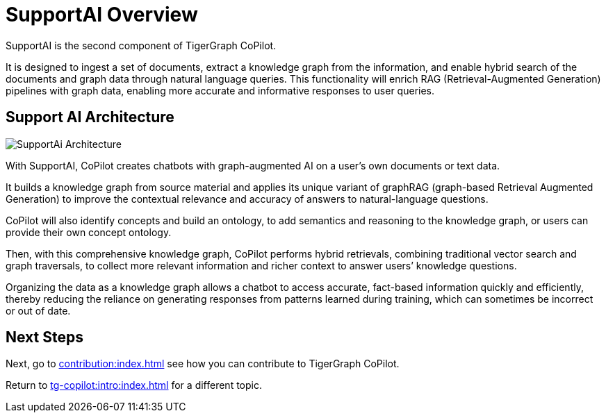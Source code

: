 = SupportAI Overview

SupportAI is the second component of TigerGraph CoPilot.

It is designed to ingest a set of documents, extract a knowledge graph from the information, and enable hybrid search of the documents and graph data through natural language queries.
This functionality will enrich RAG (Retrieval-Augmented Generation) pipelines with graph data, enabling more accurate and informative responses to user queries.

== Support AI Architecture

image::SupportAi-Architecture.png[]

With SupportAI, CoPilot creates chatbots with graph-augmented AI on a user's own documents or text data.

It builds a knowledge graph from source material and applies its unique variant of graphRAG (graph-based Retrieval Augmented Generation) to improve the contextual relevance and accuracy of answers to natural-language questions.

CoPilot will also identify concepts and build an ontology, to add semantics and reasoning to the knowledge graph, or users can provide their own concept ontology.

Then, with this comprehensive knowledge graph, CoPilot performs hybrid retrievals, combining traditional vector search and graph traversals, to collect more relevant information and richer context to answer users’ knowledge questions.

Organizing the data as a knowledge graph allows a chatbot to access accurate, fact-based information quickly and efficiently, thereby reducing the reliance on generating responses from patterns learned during training, which can sometimes be incorrect or out of date.

== Next Steps

Next, go to xref:contribution:index.adoc[] see how you can contribute to TigerGraph CoPilot.

Return to xref:tg-copilot:intro:index.adoc[] for a different topic.

